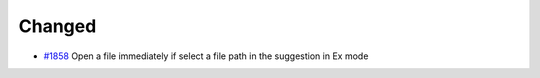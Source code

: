.. _#1858:  https://github.com/fox0430/moe/pull/1858

Changed
.......

- `#1858`_ Open a file immediately if select a file path in the suggestion in Ex mode

